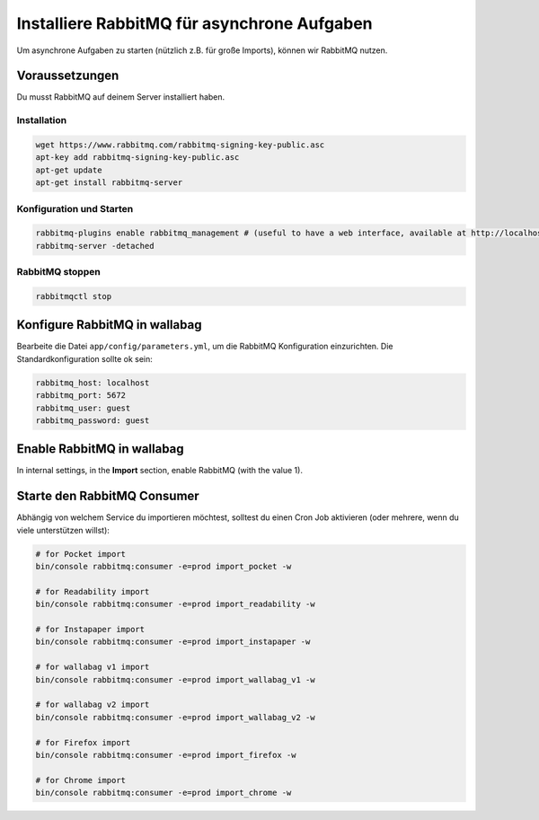 Installiere RabbitMQ für asynchrone Aufgaben
============================================

Um asynchrone Aufgaben zu starten (nützlich z.B. für große Imports), können wir RabbitMQ nutzen.

Voraussetzungen
---------------

Du musst RabbitMQ auf deinem Server installiert haben.

Installation
~~~~~~~~~~~~

.. code:: bash

  wget https://www.rabbitmq.com/rabbitmq-signing-key-public.asc
  apt-key add rabbitmq-signing-key-public.asc
  apt-get update
  apt-get install rabbitmq-server

Konfiguration und Starten
~~~~~~~~~~~~~~~~~~~~~~~~~

.. code:: bash

  rabbitmq-plugins enable rabbitmq_management # (useful to have a web interface, available at http://localhost:15672/ (guest/guest)
  rabbitmq-server -detached

RabbitMQ stoppen
~~~~~~~~~~~~~~~

.. code:: bash

  rabbitmqctl stop


Konfigure RabbitMQ in wallabag
------------------------------

Bearbeite die Datei ``app/config/parameters.yml``, um die RabbitMQ Konfiguration einzurichten. Die Standardkonfiguration sollte ok sein:

.. code:: yaml

    rabbitmq_host: localhost
    rabbitmq_port: 5672
    rabbitmq_user: guest
    rabbitmq_password: guest

Enable RabbitMQ in wallabag
---------------------------

In internal settings, in the **Import** section, enable RabbitMQ (with the value 1).

Starte den RabbitMQ Consumer
----------------------------

Abhängig von welchem Service du importieren möchtest, solltest du einen Cron Job aktivieren (oder mehrere, wenn du viele unterstützen willst):

.. code:: bash

  # for Pocket import
  bin/console rabbitmq:consumer -e=prod import_pocket -w

  # for Readability import
  bin/console rabbitmq:consumer -e=prod import_readability -w

  # for Instapaper import
  bin/console rabbitmq:consumer -e=prod import_instapaper -w

  # for wallabag v1 import
  bin/console rabbitmq:consumer -e=prod import_wallabag_v1 -w

  # for wallabag v2 import
  bin/console rabbitmq:consumer -e=prod import_wallabag_v2 -w

  # for Firefox import
  bin/console rabbitmq:consumer -e=prod import_firefox -w

  # for Chrome import
  bin/console rabbitmq:consumer -e=prod import_chrome -w

